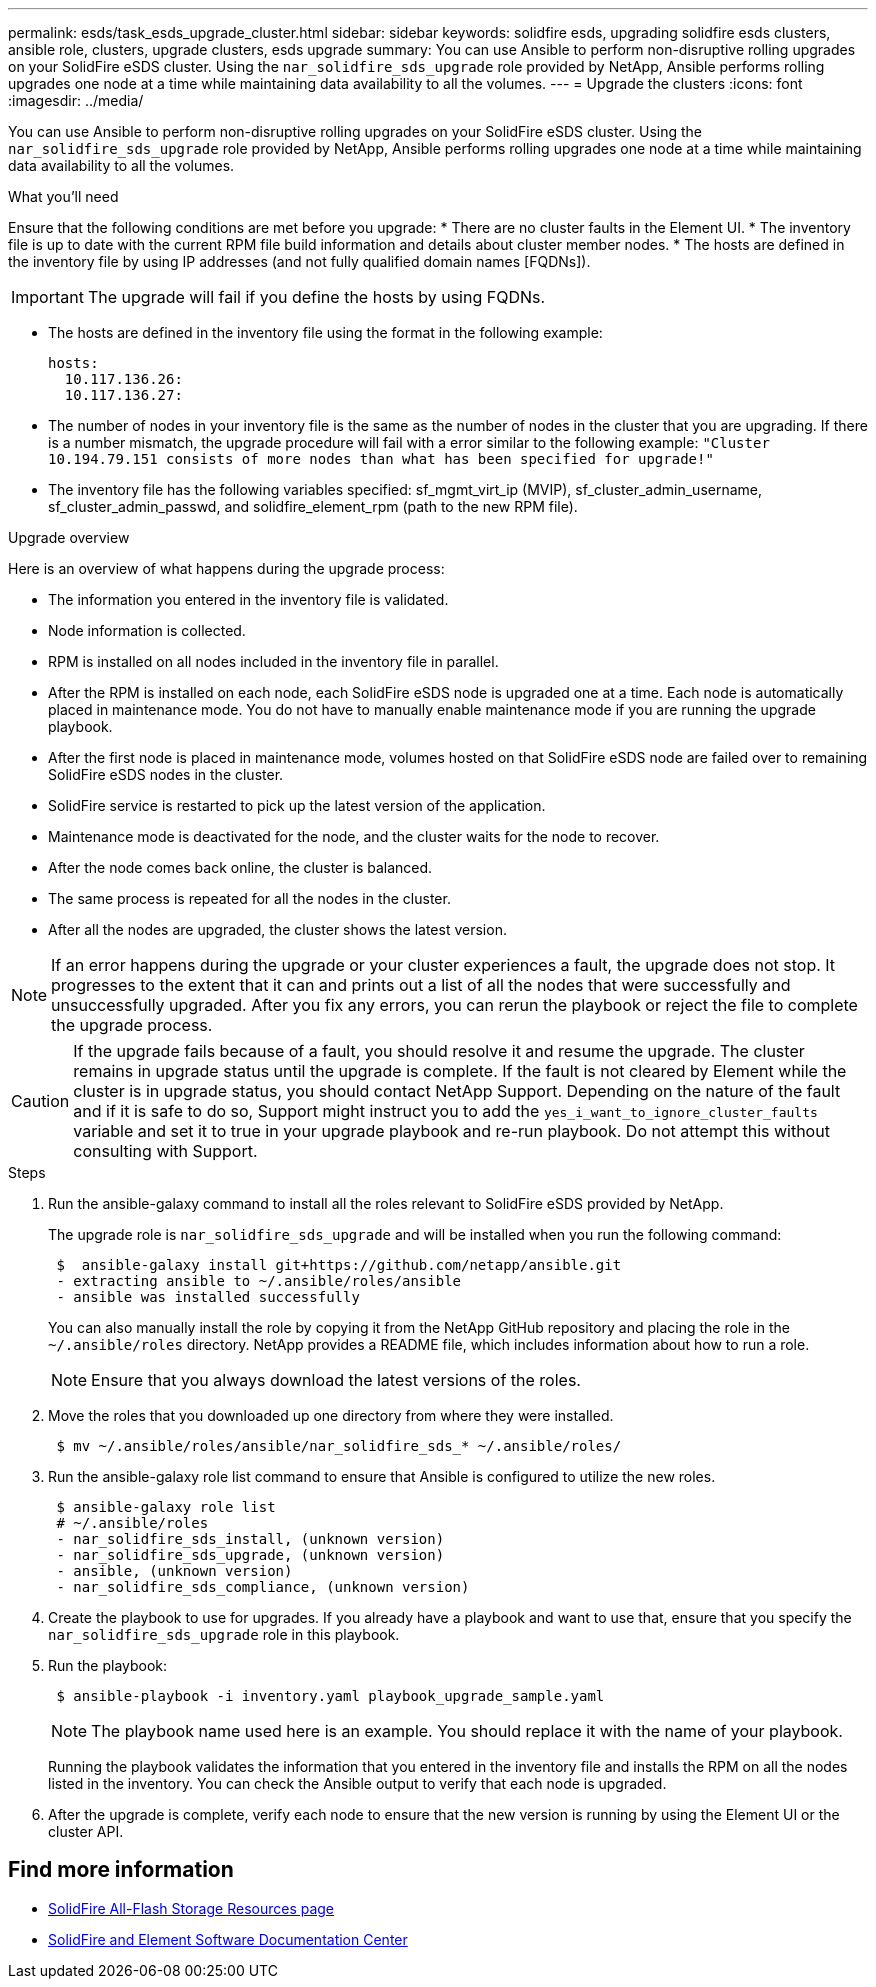 ---
permalink: esds/task_esds_upgrade_cluster.html
sidebar: sidebar
keywords: solidfire esds, upgrading solidfire esds clusters, ansible role, clusters, upgrade clusters, esds upgrade 
summary: You can use Ansible to perform non-disruptive rolling upgrades on your SolidFire eSDS cluster. Using the `nar_solidfire_sds_upgrade` role provided by NetApp, Ansible performs rolling upgrades one node at a time while maintaining data availability to all the volumes.
---
= Upgrade the clusters
:icons: font
:imagesdir: ../media/

[.lead]
You can use Ansible to perform non-disruptive rolling upgrades on your SolidFire eSDS cluster. Using the `nar_solidfire_sds_upgrade` role provided by NetApp, Ansible performs rolling upgrades one node at a time while maintaining data availability to all the volumes.

.What you'll need

Ensure that the following conditions are met before you upgrade:
* There are no cluster faults in the Element UI.
* The inventory file is up to date with the current RPM file build information and details about cluster member nodes.
* The hosts are defined in the inventory file by using IP addresses (and not fully qualified domain names [FQDNs]).

IMPORTANT: The upgrade will fail if you define the hosts by using FQDNs.

* The hosts are defined in the inventory file using the format in the following example:
+
----
hosts:
  10.117.136.26:
  10.117.136.27:
----

* The number of nodes in your inventory file is the same as the number of nodes in the cluster that you are upgrading. If there is a number mismatch, the upgrade procedure will fail with a error similar to the following example: `"Cluster 10.194.79.151 consists of more nodes than what has been specified for upgrade!"`
* The inventory file has the following variables specified: sf_mgmt_virt_ip (MVIP), sf_cluster_admin_username, sf_cluster_admin_passwd, and solidfire_element_rpm (path to the new RPM file).

.Upgrade overview

Here is an overview of what happens during the upgrade process:

* The information you entered in the inventory file is validated.
* Node information is collected.
* RPM is installed on all nodes included in the inventory file in parallel.
* After the RPM is installed on each node, each SolidFire eSDS node is upgraded one at a time. Each node is automatically placed in maintenance mode. You do not have to manually enable maintenance mode if you are running the upgrade playbook.
* After the first node is placed in maintenance mode, volumes hosted on that SolidFire eSDS node are failed over to remaining SolidFire eSDS nodes in the cluster.
* SolidFire service is restarted to pick up the latest version of the application.
* Maintenance mode is deactivated for the node, and the cluster waits for the node to recover.
* After the node comes back online, the cluster is balanced.
* The same process is repeated for all the nodes in the cluster.
* After all the nodes are upgraded, the cluster shows the latest version.

NOTE: If an error happens during the upgrade or your cluster experiences a fault, the upgrade does not stop. It progresses to the extent that it can and prints out a list of all the nodes that were successfully and unsuccessfully upgraded. After you fix any errors, you can rerun the playbook or reject the file to complete the upgrade process.

CAUTION: If the upgrade fails because of a fault, you should resolve it and resume the upgrade. The cluster remains in upgrade status until the upgrade is complete. If the fault is not cleared by Element while the cluster is in upgrade status, you should contact NetApp Support. Depending on the nature of the fault and if it is safe to do so, Support might instruct you to add the `yes_i_want_to_ignore_cluster_faults` variable and set it to true in your upgrade playbook and re-run playbook. Do not attempt this without consulting with Support.

.Steps

. Run the ansible-galaxy command to install all the roles relevant to SolidFire eSDS provided by NetApp.
+
The upgrade role is `nar_solidfire_sds_upgrade` and will be installed when you run the following command:
+
----
 $  ansible-galaxy install git+https://github.com/netapp/ansible.git
 - extracting ansible to ~/.ansible/roles/ansible
 - ansible was installed successfully
----
+
You can also manually install the role by copying it from the NetApp GitHub repository and placing the role in the `~/.ansible/roles` directory. NetApp provides a README file, which includes information about how to run a role.
+
NOTE: Ensure that you always download the latest versions of the roles.

. Move the roles that you downloaded up one directory from where they were installed.
+
----
 $ mv ~/.ansible/roles/ansible/nar_solidfire_sds_* ~/.ansible/roles/
----
. Run the ansible-galaxy role list command to ensure that Ansible is configured to utilize the new roles.
+
----
 $ ansible-galaxy role list
 # ~/.ansible/roles
 - nar_solidfire_sds_install, (unknown version)
 - nar_solidfire_sds_upgrade, (unknown version)
 - ansible, (unknown version)
 - nar_solidfire_sds_compliance, (unknown version)
----
. Create the playbook to use for upgrades. If you already have a playbook and want to use that, ensure that you specify the `nar_solidfire_sds_upgrade` role in this playbook.
. Run the playbook:
+
----
 $ ansible-playbook -i inventory.yaml playbook_upgrade_sample.yaml
----
+
NOTE: The playbook name used here is an example. You should replace it with the name of your playbook.
+
Running the playbook validates the information that you entered in the inventory file and installs the RPM on all the nodes listed in the inventory. You can check the Ansible output to verify that each node is upgraded.

. After the upgrade is complete, verify each node to ensure that the new version is running by using the Element UI or the cluster API.

== Find more information
* https://www.netapp.com/data-storage/solidfire/documentation/[SolidFire All-Flash Storage Resources page^]
* http://docs.netapp.com/sfe-122/index.jsp[SolidFire and Element Software Documentation Center^]
